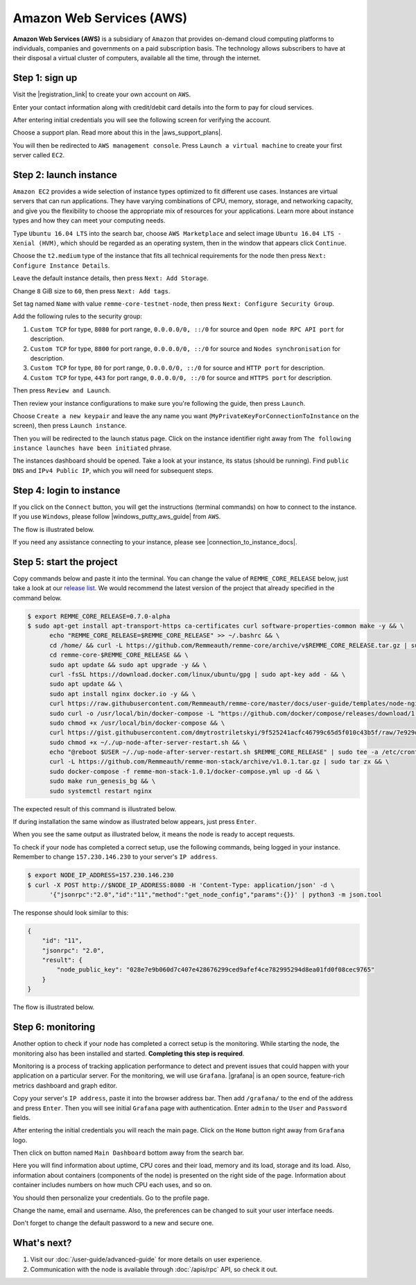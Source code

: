 *************************
Amazon Web Services (AWS)
*************************

**Amazon Web Services (AWS)** is a subsidiary of ``Amazon`` that provides on-demand cloud computing platforms to individuals,
companies and governments on a paid subscription basis. The technology allows subscribers to have at their disposal a
virtual cluster of computers, available all the time, through the internet.

Step 1: sign up
===============

Visit the |registration_link| to create your own account on ``AWS``.

.. |registration_link| raw:: html

   <a href="https://portal.aws.amazon.com/billing/signup?nc2=h_ct&src=header_signup&redirect_url=https%3A%2F%2Faws.amazon.com%2Fregistration-confirmation" target="_blank">registration link</a>

.. image:: /img/user-guide/cloud/aws/sign-up-form.png
   :width: 100%
   :align: center
   :alt: Sign up form

Enter your contact information along with credit/debit card details into the form  to pay for cloud services.

.. image:: /img/user-guide/cloud/aws/sign-up-contact-info.png
   :width: 100%
   :align: center
   :alt: Sign up contact information

After entering initial credentials you will see the following screen for verifying the account.

.. image:: /img/user-guide/cloud/aws/sign-up-confirmation.png
   :width: 100%
   :align: center
   :alt: Sign up confirmation

Choose a support plan. Read more about this in the |aws_support_plans|.

.. |aws_support_plans| raw:: html

   <a href="https://aws.amazon.com/premiumsupport/plans/" target="_blank">reference</a>

.. image:: /img/user-guide/cloud/aws/choose-account-plan.png
   :width: 100%
   :align: center
   :alt: Choose account plan

You will then be redirected to ``AWS management console``. Press ``Launch a virtual machine`` to create your first server called ``EC2``.

.. image:: /img/user-guide/cloud/aws/aws-management-console.png
   :width: 100%
   :align: center
   :alt: Choose account plan

.. _LaunchAWSInstance:

Step 2: launch instance
=======================

``Amazon EC2`` provides a wide selection of instance types optimized to fit different use cases. Instances are virtual
servers that can run applications. They have varying combinations of CPU, memory, storage, and networking capacity,
and give you the flexibility to choose the appropriate mix of resources for your applications. Learn more about instance
types and how they can meet your computing needs.

Type ``Ubuntu 16.04 LTS`` into the search bar, choose ``AWS Marketplace`` and select image ``Ubuntu 16.04 LTS - Xenial (HVM)``,
which should be regarded as an operating system, then in the window that appears click ``Continue``.

.. image:: /img/user-guide/cloud/aws/choose-instance-image.png
   :width: 100%
   :align: center
   :alt: Choose instance image

Choose the ``t2.medium`` type of the instance that fits all technical requirements for the node then press ``Next: Configure Instance Details``.

.. image:: /img/user-guide/cloud/aws/choose-instance-type.png
   :width: 100%
   :align: center
   :alt: Choose instance type

Leave the default instance details, then press ``Next: Add Storage``.

.. image:: /img/user-guide/cloud/aws/configure-instance.png
   :width: 100%
   :align: center
   :alt: Configure instance

Change ``8`` GiB size to ``60``, then press ``Next: Add tags``.

.. image:: /img/user-guide/cloud/aws/add-storage.png
   :width: 100%
   :align: center
   :alt: Add instance's storage

Set tag named ``Name`` with value ``remme-core-testnet-node``, then press ``Next: Configure Security Group``.

.. image:: /img/user-guide/cloud/aws/set-name-tag.png
   :width: 100%
   :align: center
   :alt: Set name tag

Add the following rules to the security group:

1. ``Custom TCP`` for type, ``8080`` for port range, ``0.0.0.0/0, ::/0`` for source and ``Open node RPC API port`` for description.
2. ``Custom TCP`` for type, ``8800`` for port range, ``0.0.0.0/0, ::/0`` for source and ``Nodes synchronisation`` for description.
3. ``Custom TCP`` for type, ``80`` for port range, ``0.0.0.0/0, ::/0`` for source and ``HTTP port`` for description.
4. ``Custom TCP`` for type, ``443`` for port range, ``0.0.0.0/0, ::/0`` for source and ``HTTPS port`` for description.

.. image:: /img/user-guide/cloud/aws/instance-security-group.png
   :width: 100%
   :align: center
   :alt: Instance security group

Then press ``Review and Launch``.

Then review your instance configurations to make sure you're following the guide, then press ``Launch``.

.. image:: /img/user-guide/cloud/aws/review-instance-launch.png
   :width: 100%
   :align: center
   :alt: Review instance launch

Choose ``Create a new keypair`` and leave the any name you want (``MyPrivateKeyForConnectionToInstance`` on the screen), then press ``Launch instance``.

.. image:: /img/user-guide/cloud/aws/private-key-for-connection-to-instance.png
   :width: 100%
   :align: center
   :alt: Download private key for connection to instance

Then you will be redirected to the launch status page. Click on the instance identifier right away from ``The following instance launches have been initiated`` phrase.

.. image:: /img/user-guide/cloud/aws/instance-is-launching.png
   :width: 100%
   :align: center
   :alt: Instance is launching

The instances dashboard should be opened. Take a look at your instance, its status (should be running). Find ``public DNS``
and ``IPv4 Public IP``, which you will need for subsequent steps.

.. image:: /img/user-guide/cloud/aws/instances-dashboard.png
   :width: 100%
   :align: center
   :alt: Instances dashboard

Step 4: login to instance
=========================

If you click on the ``Connect`` button, you will get the instructions (terminal commands) on how to connect to the instance.
If you use ``Windows``, please follow |windows_putty_aws_guide| from ``AWS``.

.. |windows_putty_aws_guide| raw:: html

   <a href="https://docs.aws.amazon.com/AWSEC2/latest/UserGuide/putty.html?icmpid=docs_ec2_console" target="_blank">connecting to your Linux instance from Windows Using PuTTY</a>

.. image:: /img/user-guide/cloud/aws/how-to-connect-to-instance.png
   :width: 100%
   :align: center
   :alt: How to connect to instance instructions

The flow is illustrated below.

.. image:: /img/user-guide/cloud/aws/connect-to-instance-commands.png
   :width: 100%
   :align: center
   :alt: Connect to the instance terminal commands

.. image:: /img/user-guide/cloud/aws/connection-has-been-done.png
   :width: 100%
   :align: center
   :alt: Terminal output that says connection has been done successfully

If you need any assistance connecting to your instance, please see |connection_to_instance_docs|.

.. |connection_to_instance_docs| raw:: html

   <a href="https://docs.aws.amazon.com/AWSEC2/latest/UserGuide/AccessingInstances.html?icmpid=docs_ec2_console" target="_blank">AWS connection documentation</a>

Step 5: start the project
=========================

Copy commands below and paste it into the terminal. You can change the value of ``REMME_CORE_RELEASE`` below, just take
a look at our `release list <https://github.com/Remmeauth/remme-core/releases>`_. We would recommend the latest version of
the project that already specified in the command below.

.. code-block:: console

   $ export REMME_CORE_RELEASE=0.7.0-alpha
   $ sudo apt-get install apt-transport-https ca-certificates curl software-properties-common make -y && \
         echo "REMME_CORE_RELEASE=$REMME_CORE_RELEASE" >> ~/.bashrc && \
         cd /home/ && curl -L https://github.com/Remmeauth/remme-core/archive/v$REMME_CORE_RELEASE.tar.gz | sudo tar zx && \
         cd remme-core-$REMME_CORE_RELEASE && \
         sudo apt update && sudo apt upgrade -y && \
         curl -fsSL https://download.docker.com/linux/ubuntu/gpg | sudo apt-key add - && \
         sudo apt update && \
         sudo apt install nginx docker.io -y && \
         curl https://raw.githubusercontent.com/Remmeauth/remme-core/master/docs/user-guide/templates/node-nginx.conf | sudo tee /etc/nginx/nginx.conf > /dev/null && \
         sudo curl -o /usr/local/bin/docker-compose -L "https://github.com/docker/compose/releases/download/1.23.2/docker-compose-$(uname -s)-$(uname -m)" && \
         sudo chmod +x /usr/local/bin/docker-compose && \
         curl https://gist.githubusercontent.com/dmytrostriletskyi/9f525241acfc46799c65d5f010c43b5f/raw/7e929d7bf9522ebc7fb94c62bba66225973db8ff/up-node-after-server-restart.sh | sudo tee ~/up-node-after-server-restart.sh > /dev/null && \
         sudo chmod +x ~/./up-node-after-server-restart.sh && \
         echo "@reboot $USER ~/./up-node-after-server-restart.sh $REMME_CORE_RELEASE" | sudo tee -a /etc/crontab > /dev/null && \
         curl -L https://github.com/Remmeauth/remme-mon-stack/archive/v1.0.1.tar.gz | sudo tar zx && \
         sudo docker-compose -f remme-mon-stack-1.0.1/docker-compose.yml up -d && \
         sudo make run_genesis_bg && \
         sudo systemctl restart nginx

.. image:: /img/user-guide/cloud/aws/installation-command.png
   :width: 100%
   :align: center
   :alt: Terminal installation command example

The expected result of this command is illustrated below.

.. image:: /img/user-guide/cloud/digital-ocean/installation-output.png
   :width: 100%
   :align: center
   :alt: Installation output

If during installation the same window as illustrated below appears, just press ``Enter``.

.. image:: /img/user-guide/cloud/digital-ocean/installation-possible-window.png
   :width: 100%
   :align: center
   :alt: Installation possible window

When you see the same output as illustrated below, it means the node is ready to accept requests.

.. image:: /img/user-guide/cloud/digital-ocean/proof-core-is-up.png
   :width: 100%
   :align: center
   :alt: Proof core is up

To check if your node has completed a correct setup, use the following commands, being logged in your instance. Remember to
change ``157.230.146.230`` to your server's ``IP address``.

.. code-block:: console

   $ export NODE_IP_ADDRESS=157.230.146.230
   $ curl -X POST http://$NODE_IP_ADDRESS:8080 -H 'Content-Type: application/json' -d \
         '{"jsonrpc":"2.0","id":"11","method":"get_node_config","params":{}}' | python3 -m json.tool

The response should look similar to this:

.. code-block:: console

   {
       "id": "11",
       "jsonrpc": "2.0",
       "result": {
           "node_public_key": "028e7e9b060d7c407e428676299ced9afef4ce782995294d8ea01fd0f08cec9765"
       }
   }

The flow is illustrated below.

.. image:: /img/user-guide/cloud/digital-ocean/proof-core-is-working.png
   :width: 100%
   :align: center
   :alt: Proof core is working

Step 6: monitoring
==================

Another option to check if your node has completed a correct setup is the monitoring. While starting the node, the monitoring also
has been installed and started. **Completing this step is required**.

Monitoring is a process of tracking application performance to detect and prevent issues that could happen with your application
on a particular server. For the monitoring, we will use ``Grafana``. |grafana| is an open source, feature-rich metrics dashboard
and graph editor.

.. |grafana| raw:: html

   <a href="https://grafana.com/" target="_blank">Grafana</a>

Copy your server's ``IP address``, paste it into the browser address bar. Then add ``/grafana/`` to the end of the address and press ``Enter``.
Then you will see initial ``Grafana`` page with authentication. Enter ``admin`` to the ``User`` and ``Password`` fields.

.. image:: /img/user-guide/advanced-guide/monitoring/login.png
   :width: 100%
   :align: center
   :alt: Login to the Grafana

After entering the initial credentials you will reach the main page. Click on the ``Home`` button right away from ``Grafana`` logo.

.. image:: /img/user-guide/troubleshooting/grafana/home-button.png
   :width: 100%
   :align: center
   :alt: Grafana home button

Then click on button named ``Main Dashboard`` bottom away from the search bar.

.. image:: /img/user-guide/troubleshooting/grafana/dashboard-under-search.png
   :width: 100%
   :align: center
   :alt: Dashboard under search

Here you will find information about uptime, CPU cores and their load, memory and its load, storage and its load. Also,
information about containers (components of the node) is presented on the right side of the page. Information
about container includes numbers on how much CPU each uses, and so on.

.. image:: /img/user-guide/advanced-guide/monitoring/dashboard.png
   :width: 100%
   :align: center
   :alt: Grafana dashboard

You should then personalize your credentials. Go to the profile page.

.. image:: /img/user-guide/advanced-guide/monitoring/go-to-profile.png
   :width: 100%
   :align: center
   :alt: Go to the Grafana profile button

Change the name, email and username. Also, the preferences can be changed to suit your user interface needs.

.. image:: /img/user-guide/advanced-guide/monitoring/profile-settings.png
   :width: 100%
   :align: center
   :alt: Grafana profile settings

Don't forget to change the default password to a new and secure one.

.. image:: /img/user-guide/advanced-guide/monitoring/change-password.png
   :width: 100%
   :align: center
   :alt: Change Grafana profile password

What's next?
============

1. Visit our :doc:`/user-guide/advanced-guide` for more details on user experience.
2. Communication with the node is available through :doc:`/apis/rpc` API, so check it out.
